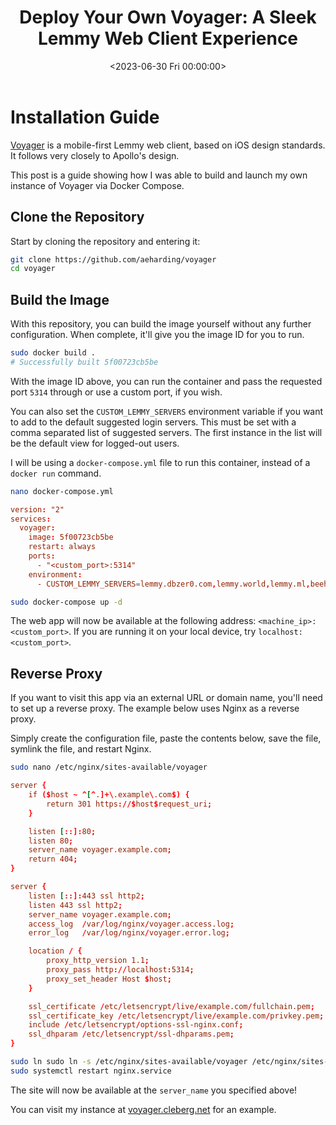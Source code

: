 #+date: <2023-06-30 Fri 00:00:00>
#+title: Deploy Your Own Voyager: A Sleek Lemmy Web Client Experience
#+description: Step-by-step guide to self-host Voyager, a mobile-first Lemmy web client inspired by iOS design. Learn how to build, run, and proxy Voyager using Docker and Nginx.
#+slug: self-hosting-voyager
#+filetags: :docker:lemmy:voyager:

* Installation Guide

[[https://github.com/aeharding/voyager][Voyager]] is a mobile-first
Lemmy web client, based on iOS design standards. It follows very closely
to Apollo's design.

This post is a guide showing how I was able to build and launch my own
instance of Voyager via Docker Compose.

** Clone the Repository

Start by cloning the repository and entering it:

#+begin_src sh
git clone https://github.com/aeharding/voyager
cd voyager
#+end_src

** Build the Image

With this repository, you can build the image yourself without any
further configuration. When complete, it'll give you the image ID for
you to run.

#+begin_src sh
sudo docker build .
# Successfully built 5f00723cb5be
#+end_src

With the image ID above, you can run the container and pass the
requested port =5314= through or use a custom port, if you wish.

You can also set the =CUSTOM_LEMMY_SERVERS= environment variable if you
want to add to the default suggested login servers. This must be set
with a comma separated list of suggested servers. The first instance in
the list will be the default view for logged-out users.

I will be using a =docker-compose.yml= file to run this container,
instead of a =docker run= command.

#+begin_src sh
nano docker-compose.yml
#+end_src

#+begin_src conf
version: "2"
services:
  voyager:
    image: 5f00723cb5be
    restart: always
    ports:
      - "<custom_port>:5314"
    environment:
      - CUSTOM_LEMMY_SERVERS=lemmy.dbzer0.com,lemmy.world,lemmy.ml,beehaw.org
#+end_src

#+begin_src sh
sudo docker-compose up -d
#+end_src

The web app will now be available at the following address:
=<machine_ip>:<custom_port>=. If you are running it on your local
device, try =localhost:<custom_port>=.

** Reverse Proxy

If you want to visit this app via an external URL or domain name, you'll
need to set up a reverse proxy. The example below uses Nginx as a
reverse proxy.

Simply create the configuration file, paste the contents below, save the
file, symlink the file, and restart Nginx.

#+begin_src sh
sudo nano /etc/nginx/sites-available/voyager
#+end_src

#+begin_src conf
server {
    if ($host ~ ^[^.]+\.example\.com$) {
        return 301 https://$host$request_uri;
    }

    listen [::]:80;
    listen 80;
    server_name voyager.example.com;
    return 404;
}

server {
    listen [::]:443 ssl http2;
    listen 443 ssl http2;
    server_name voyager.example.com;
    access_log  /var/log/nginx/voyager.access.log;
    error_log   /var/log/nginx/voyager.error.log;

    location / {
        proxy_http_version 1.1;
        proxy_pass http://localhost:5314;
        proxy_set_header Host $host;
    }

    ssl_certificate /etc/letsencrypt/live/example.com/fullchain.pem;
    ssl_certificate_key /etc/letsencrypt/live/example.com/privkey.pem;
    include /etc/letsencrypt/options-ssl-nginx.conf;
    ssl_dhparam /etc/letsencrypt/ssl-dhparams.pem;
}
#+end_src

#+begin_src sh
sudo ln sudo ln -s /etc/nginx/sites-available/voyager /etc/nginx/sites-enabled/voyager
sudo systemctl restart nginx.service
#+end_src

The site will now be available at the =server_name= you specified above!

You can visit my instance at
[[https://voyager.cleberg.net][voyager.cleberg.net]] for an example.
